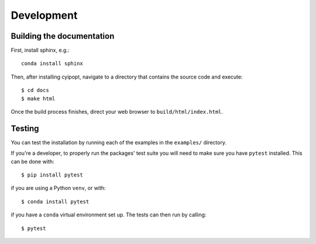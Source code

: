 ===========
Development
===========

Building the documentation
==========================

First, install sphinx, e.g.::

   conda install sphinx

Then, after installing cyipopt, navigate to a directory that contains the
source code and execute::

   $ cd docs
   $ make html

Once the build process finishes, direct your web browser to
``build/html/index.html``.

Testing
=======

You can test the installation by running each of the examples in the ``examples/`` directory.

If you're a developer, to properly run the packages' test suite you will need to make sure you have ``pytest`` installed. This can be done with::

    $ pip install pytest

if you are using a Python ``venv``, or with::

    $ conda install pytest

if you have a ``conda`` virtual environment set up. The tests can then run by calling::

    $ pytest

